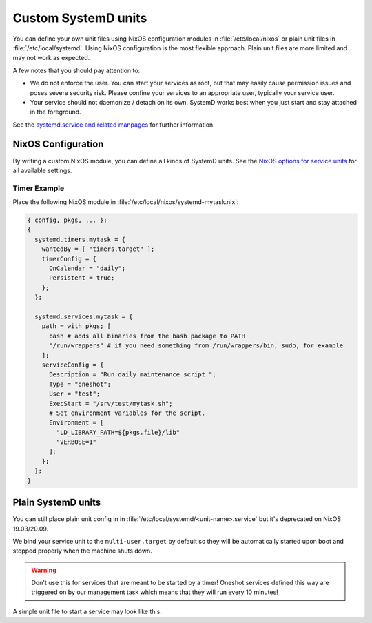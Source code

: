 .. _nixos-systemd-units:


Custom SystemD units
====================

You can define your own unit files using NixOS configuration modules
in :file:`/etc/local/nixos` or plain unit files in :file:`/etc/local/systemd`.
Using NixOS configuration is the most flexible approach.
Plain unit files are more limited and may not work as expected.

A few notes that you should pay attention to:

* We do not enforce the user. You can start your services as root, but that
  may easily cause permission issues and poses severe security risk. Please
  confine your services to an appropriate user, typically your service user.

* Your service should not daemonize / detach on its own. SystemD works best
  when you just start and stay attached in the foreground.

See the `systemd.service and related manpages <https://www.freedesktop.org/software/systemd/man/systemd.service.html>`_
for further information.

NixOS Configuration
-------------------

By writing a custom NixOS module, you can define all kinds of SystemD units.
See the `NixOS options for service units <https://search.nixos.org/options?channel=21.05&from=0&size=30&sort=relevance&query=systemd.services.%3Cname%3E>`_
for all available settings.

Timer Example
~~~~~~~~~~~~~

Place the following NixOS module in :file:`/etc/local/nixos/systemd-mytask.nix`:

.. code-block:: nix

  { config, pkgs, ... }:
  {
    systemd.timers.mytask = {
      wantedBy = [ "timers.target" ];
      timerConfig = {
        OnCalendar = "daily";
        Persistent = true;
      };
    };

    systemd.services.mytask = {
      path = with pkgs; [
        bash # adds all binaries from the bash package to PATH
        "/run/wrappers" # if you need something from /run/wrappers/bin, sudo, for example
      ];
      serviceConfig = {
        Description = "Run daily maintenance script.";
        Type = "oneshot";
        User = "test";
        ExecStart = "/srv/test/mytask.sh";
        # Set environment variables for the script.
        Environment = [
          "LD_LIBRARY_PATH=${pkgs.file}/lib"
          "VERBOSE=1"
        ];
      };
    };
  }


Plain SystemD units
-------------------

You can still place plain unit config in in :file:`/etc/local/systemd/<unit-name>.service`
but it's deprecated on NixOS 19.03/20.09.

We bind your service unit to the :literal:`multi-user.target` by default so they
will be automatically started upon boot and stopped properly when the
machine shuts down.

.. warning::

  Don't use this for services that are meant to be started by a timer!
  Oneshot services defined this way are triggered on by our management task
  which means that they will run every 10 minutes!


A simple unit file to start a service may look like this:

.. code-block:: ini
    :caption: myservice.service

    [Unit]
    Description=My Application Service

    [Service]
    Environment="PATH=/run/wrappers/bin:/nix/var/nix/profiles/default/bin:/nix/var/nix/profiles/default/sbin:/run/current-system/sw/bin:/run/current-system/sw/sbin"

    User=s-myservice
    Group=service

    ExecStart=/srv/s-myservice/bin/runme
